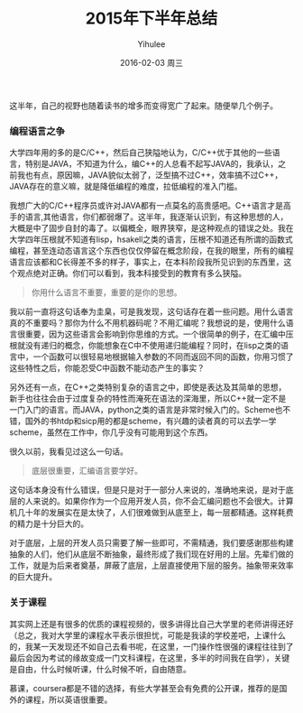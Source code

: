 #+TITLE:       2015年下半年总结
#+AUTHOR:      Yihulee
#+EMAIL:       Yihulee@gmail.com
#+DATE:        2016-02-03 周三
#+URI:         /blog/%y/%m/%d/2015年下半年总结
#+KEYWORDS:    总结
#+TAGS:        杂谈
#+LANGUAGE:    en** 眼界的一些变化

这半年，自己的视野也随着读书的增多而变得宽广了起来。随便举几个例子。

*** 编程语言之争
大学四年用的多的是C/C++，然后自己狭隘地认为，C/C++优于其他的一些语言，特别是JAVA，不知道为什么，编C++的人总看不起写JAVA的，我承认，之前我也有点，原因嘛，JAVA貌似太弱了，泛型搞不过C++，效率搞不过C++，JAVA存在的意义嘛，就是降低编程的难度，拉低编程的准入门槛。

我想广大的C/C++程序员或许对JAVA都有一点莫名的高贵感吧。C++语言才是高手的语言,其他语言，你们都弱爆了。这半年，我逐渐认识到，有这种思想的人，大概是中了固步自封的毒了。以偏概全，眼界狭窄，是这种观点的错误之处。我在大学四年压根就不知道有lisp，hsakell之类的语言，压根不知道还有所谓的函数式编程，甚至连动态语言这个东西也仅仅停留在概念阶段，在我的眼里，所有的编程语言应该都和C长得差不多的样子，事实上，在本科阶段我所见识到的东西里，这个观点绝对正确。你们可以看到，我本科接受到的教育有多么狭隘。

#+BEGIN_QUOTE
你用什么语言不重要，重要的是你的思想。
#+END_QUOTE

我以前一直将这句话奉为圭臬，可是我发现，这句话存在着一些问题。用什么语言真的不重要吗？那你为什么不用机器码呢？不用汇编呢？我想说的是，使用什么语言很重要，因为这些语言会影响到你思维的方式。一个很简单的例子，在汇编中压根就没有递归的概念，你能想象在C中不使用递归能编程？同时，在lisp之类的语言中，一个函数可以很轻易地根据输入参数的不同而返回不同的函数，你用习惯了这些特性之后，你能忍受C中函数不能动态产生的事实？

另外还有一点，在C++之类特别复杂的语言之中，即使是表达及其简单的思想，新手也往往会由于过度复杂的特性而淹死在语法的深海里，所以C++就一定不是一门入门的语言。而JAVA，python之类的语言是非常时候入门的。Scheme也不错，国外的书htdp和sicp用的都是scheme，有兴趣的读者真的可以去学一学scheme，虽然在工作中，你几乎没有可能用到这个东西。


很久以前，我看见过这么一句话。
#+BEGIN_QUOTE
底层很重要，汇编语言要学好。
#+END_QUOTE
这句话本身没有什么错误，但是只是对于一部分人来说的，准确地来说，是对于底层的人来说的。如果你作为一个应用开发人员，你不会汇编问题也不会很大。计算机几十年的发展实在是太快了，人们很难做到从底至上，每一层都精通。这样耗费的精力是十分巨大的。

对于底层，上层的开发人员只需要了解一些即可，不需精通，我们要感谢那些构建抽象的人们，他们从底层不断抽象，最终形成了我们现在好用的上层。先辈们做的工作，就是为后来者奠基，屏蔽了底层，上层直接使用下层的服务。抽象带来效率的巨大提升。

*** 关于课程
其实网上还是有很多的优质的课程视频的，很多讲得比自己大学里的老师讲得还好（总之，我对大学里的课程水平表示很担忧，可能是我读的学校差吧，上课什么的，我某一天发现还不如自己去看书呢，在这里，一门操作性很强的课程往往到了最后会因为考试的缘故变成一门文科课程，在这里，多半的时间我在自学），关键是自由，什么时候听课，什么时候不听，自由随意。

慕课，coursera都是不错的选择，有些大学甚至会有免费的公开课，推荐的是国外的课程，所以英语很重要。

